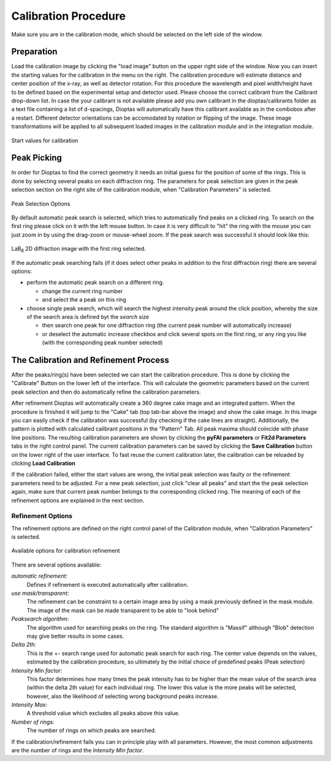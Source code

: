 Calibration Procedure
=====================
Make sure you are in the calibration mode, which should be selected on the left side of the window.

Preparation
~~~~~~~~~~~

Load the calibration image by clicking the "load image" button on the upper right side of the window.
Now you can insert the starting values for the calibration in the menu on the right.
The calibration procedure will estimate distance and center position of the x-ray, as well as detector rotation.
For this procedure the wavelength and pixel width/height have to be defined based on the experimental setup and detector
used.
Please choose the correct calibrant from the Calibrant drop-down list. In case the your calibrant is not available
please add you own calibrant in the dioptas/calibrants folder as a text file containing a list of d-spacings, Dioptas
will automatically have this calibrant available as in the combobox after a restart.
Different detector orientations can be accomodated by rotation or flipping of the image.
These image transformations will be applied to all subsequent loaded images in the calibration module and in the
integration module.

.. figure:: images/start_values.png
   :align: center
   :width: 300 px

   Start values for calibration

Peak Picking
~~~~~~~~~~~~

In order for Dioptas to find the correct geometry it needs an initial guess for the position of some of the rings.
This is done by selecting several peaks on each diffraction ring.
The parameters for peak selection are given in the peak selection section on the right site of the calibration module,
when "Calibration Parameters" is selected.

.. figure:: images/peak_selection.png
   :align: center
   :width: 300 px

   Peak Selection Options

By default automatic peak search is selected, which tries to automatically find peaks on a clicked ring. To search on
the first ring please click on it with the left mouse button. In case it is very difficult to "hit" the ring with the
mouse you can just zoom in by using the drag-zoom or mouse-wheel zoom.
If the peak search was successful it should look like this:

.. figure:: images/peak_selection2.png
    :align:  center

    LaB\ :sub:`6` \  2D diffraction image with the first ring selected.

If the automatic peak searching fails (if it does select other peaks in addition to the first diffraction ring) there
are several options:

* perform the automatic peak search on a different ring.

  - change the current ring number
  - and select the a peak on this ring

* choose single peak search, which will search the highest intensity peak around the click position, whereby the size of
  the search area is defined byt the *search size*

  - then search one peak for one diffraction ring (the current peak number will automatically increase)
  - or deselect the automatic increase checkbox and click several spots on the first ring, or any ring you like (with
    the corresponding peak number selected)

The Calibration and Refinement Process
~~~~~~~~~~~~~~~~~~~~~~~~~~~~~~~~~~~~~~

After the peaks/ring(s) have been selected we can start the calibration procedure. This is done by clicking the
"Calibrate" Button on the lower left of the interface. This will calculate the geometric parameters based on the current
peak selection and then do automatically refine the calibration parameters.

After refinement Dioptas will automatically create a 360 degree cake image and an integrated pattern. When the procedure
is finished it will jump to the "Cake" tab (top tab-bar above the image) and show the cake image.
In this image you can easily check if the calibration was successful (by checking if the cake lines are straight).
Additionally, the pattern is plotted with calculated calibrant positions in the "Pattern" Tab. All peak maxima should
coincide with phase line positions. The resulting calibration parameters are shown by clicking the **pyFAI parameters**
or **Fit2d Parameters** tabs in the right control panel. The current calibration parameters can be saved by clicking the
**Save Calibration** button on the lower right of the user interface. To fast reuse the current calibration later, the
calibration can be reloaded by clicking **Load Calibration**


If the calibration failed, either the start values are wrong, the initial peak selection was faulty or the refinement
parameters need to be adjusted. For a new peak selection, just click "clear all peaks" and start the the peak selection
again, make sure that current peak number belongs to the corresponding clicked ring. The meaning of each of the refinement
options are explained in the next section.

Refinement Options
__________________

The refinement options are defined on the right control panel of the Calibration module, when "Calibration Parameters" is
selected.

.. figure:: images/refinement_options.png
    :align: center

    Available options for calibration refinement

There are several options available:

*automatic refinement:*
    Defines if refinement is executed automatically after calibration.

*use mask/transparent:*
    The refinement can be constraint to a certain image area by using a mask previously defined in the mask module. The
    image of the mask can be made transparent to be able to "look behind"

*Peaksearch algorithm:*
    The algorithm used for searching peaks on the ring. The standard algorithm is "Massif" although "Blob" detection may give better
    results in some cases.

*Delta 2th:*
    This is the +- search range used for automatic peak search for each ring. The center value depends on the values,
    estimated by the calibration procedure, so ultimately by the initial choice of predefined peaks (Peak selection)

*Intensity Min factor:*
    This factor determines how many times the peak intensity has to be higher than the mean value of the search area
    (within the delta 2th value) for each individual ring. The lower this value is the more peaks will be selected,
    however, also the likelihood of selecting wrong background peaks increase.

*Intensity Max:*
    A threshold value which excludes all peaks above this value.

*Number of rings:*
    The number of rings on which peaks are searched.


If the calibration/refinement fails you can in principle play with all parameters. However, the most common adjustments are the
number of rings and the *Intensity Min factor*.

